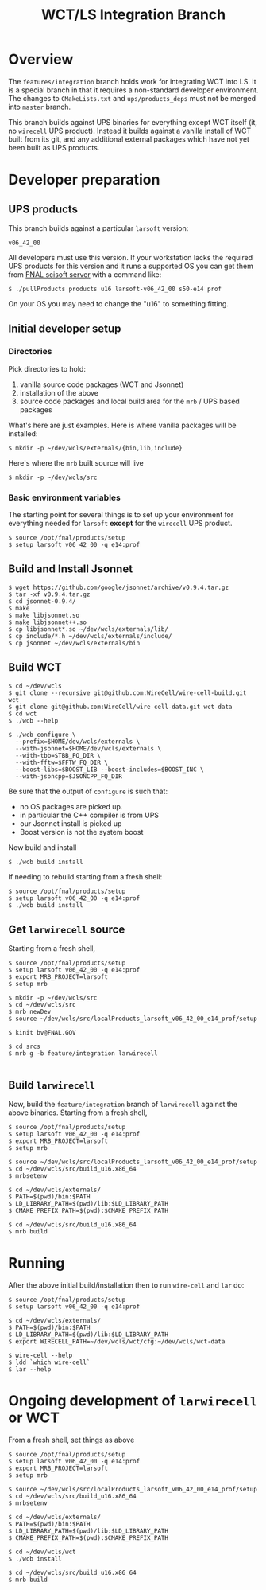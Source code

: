 #+TITLE: WCT/LS Integration Branch

* Overview

The =features/integration= branch holds work for integrating WCT into
LS.  It is a special branch in that it requires a non-standard
developer environment.  The changes to =CMakeLists.txt= and
=ups/products_deps= must not be merged into =master= branch.

This branch builds against UPS binaries for everything except WCT
itself (it, no =wirecell= UPS product).  Instead it builds against a
vanilla install of WCT built from its git, and any additional external
packages which have not yet been built as UPS products.

* Developer preparation


** UPS products

This branch builds against a particular =larsoft= version:

#+BEGIN_EXAMPLE
v06_42_00
#+END_EXAMPLE

All developers must use this version.  If your workstation lacks the
required UPS products for this version and it runs a supported OS you
can get them from [[http://scisoft.fnal.gov/scisoft/bundles/larsoft/v06_42_00/larsoft-v06_42_00.html][FNAL scisoft server]] with a command like:

#+BEGIN_EXAMPLE
$ ./pullProducts products u16 larsoft-v06_42_00 s50-e14 prof
#+END_EXAMPLE

On your OS you may need to change the "u16" to something fitting.

** Initial developer setup

*** Directories

Pick directories to hold:

1) vanilla source code packages (WCT and Jsonnet)
2) installation of the above
3) source code packages and local build area for the =mrb= / UPS based packages

What's here are just examples.  
Here is where vanilla packages will be installed:
#+BEGIN_EXAMPLE
  $ mkdir -p ~/dev/wcls/externals/{bin,lib,include}
#+END_EXAMPLE

Here's where the =mrb= built source will live
#+BEGIN_EXAMPLE
  $ mkdir -p ~/dev/wcls/src
#+END_EXAMPLE

*** Basic environment variables

The starting point for several things is to set up your environment
for everything needed for =larsoft= *except* for the =wirecell= UPS
product.

#+BEGIN_EXAMPLE
  $ source /opt/fnal/products/setup
  $ setup larsoft v06_42_00 -q e14:prof
#+END_EXAMPLE

** Build and Install Jsonnet

#+BEGIN_EXAMPLE
  $ wget https://github.com/google/jsonnet/archive/v0.9.4.tar.gz
  $ tar -xf v0.9.4.tar.gz 
  $ cd jsonnet-0.9.4/
  $ make
  $ make libjsonnet.so
  $ make libjsonnet++.so
  $ cp libjsonnet*.so ~/dev/wcls/externals/lib/
  $ cp include/*.h ~/dev/wcls/externals/include/
  $ cp jsonnet ~/dev/wcls/externals/bin
#+END_EXAMPLE

** Build WCT 

#+BEGIN_EXAMPLE
  $ cd ~/dev/wcls
  $ git clone --recursive git@github.com:WireCell/wire-cell-build.git wct
  $ git clone git@github.com:WireCell/wire-cell-data.git wct-data
  $ cd wct
  $ ./wcb --help

  $ ./wcb configure \
    --prefix=$HOME/dev/wcls/externals \
    --with-jsonnet=$HOME/dev/wcls/externals \
    --with-tbb=$TBB_FQ_DIR \
    --with-fftw=$FFTW_FQ_DIR \
    --boost-libs=$BOOST_LIB --boost-includes=$BOOST_INC \
    --with-jsoncpp=$JSONCPP_FQ_DIR
#+END_EXAMPLE

Be sure that the output of =configure= is such that:

- no OS packages are picked up.
- in particular the C++ compiler is from UPS
- our Jsonnet install is picked up
- Boost version is not the system boost

Now build and install

#+BEGIN_EXAMPLE
  $ ./wcb build install
#+END_EXAMPLE

If needing to rebuild starting from a fresh shell:

#+BEGIN_EXAMPLE
  $ source /opt/fnal/products/setup
  $ setup larsoft v06_42_00 -q e14:prof
  $ ./wcb build install
#+END_EXAMPLE

** Get =larwirecell= source

Starting from a fresh shell, 

#+BEGIN_EXAMPLE
  $ source /opt/fnal/products/setup
  $ setup larsoft v06_42_00 -q e14:prof
  $ export MRB_PROJECT=larsoft
  $ setup mrb

  $ mkdir -p ~/dev/wcls/src
  $ cd ~/dev/wcls/src
  $ mrb newDev
  $ source ~/dev/wcls/src/localProducts_larsoft_v06_42_00_e14_prof/setup

  $ kinit bv@FNAL.GOV

  $ cd srcs
  $ mrb g -b feature/integration larwirecell

#+END_EXAMPLE

** Build =larwirecell=

Now, build the =feature/integration= branch of =larwirecell= against
the above binaries.  Starting from a fresh shell,

#+BEGIN_EXAMPLE
  $ source /opt/fnal/products/setup
  $ setup larsoft v06_42_00 -q e14:prof
  $ export MRB_PROJECT=larsoft
  $ setup mrb

  $ source ~/dev/wcls/src/localProducts_larsoft_v06_42_00_e14_prof/setup
  $ cd ~/dev/wcls/src/build_u16.x86_64
  $ mrbsetenv

  $ cd ~/dev/wcls/externals/
  $ PATH=$(pwd)/bin:$PATH
  $ LD_LIBRARY_PATH=$(pwd)/lib:$LD_LIBRARY_PATH
  $ CMAKE_PREFIX_PATH=$(pwd):$CMAKE_PREFIX_PATH

  $ cd ~/dev/wcls/src/build_u16.x86_64
  $ mrb build
#+END_EXAMPLE

* Running

After the above initial build/installation then to run =wire-cell= and =lar= do:

#+BEGIN_EXAMPLE
  $ source /opt/fnal/products/setup
  $ setup larsoft v06_42_00 -q e14:prof

  $ cd ~/dev/wcls/externals/
  $ PATH=$(pwd)/bin:$PATH
  $ LD_LIBRARY_PATH=$(pwd)/lib:$LD_LIBRARY_PATH
  $ export WIRECELL_PATH=~/dev/wcls/wct/cfg:~/dev/wcls/wct-data

  $ wire-cell --help
  $ ldd `which wire-cell` 
  $ lar --help
#+END_EXAMPLE

* Ongoing development of =larwirecell= or WCT

From a fresh shell, set things as above

#+BEGIN_EXAMPLE
  $ source /opt/fnal/products/setup
  $ setup larsoft v06_42_00 -q e14:prof
  $ export MRB_PROJECT=larsoft
  $ setup mrb

  $ source ~/dev/wcls/src/localProducts_larsoft_v06_42_00_e14_prof/setup
  $ cd ~/dev/wcls/src/build_u16.x86_64
  $ mrbsetenv

  $ cd ~/dev/wcls/externals/
  $ PATH=$(pwd)/bin:$PATH
  $ LD_LIBRARY_PATH=$(pwd)/lib:$LD_LIBRARY_PATH
  $ CMAKE_PREFIX_PATH=$(pwd):$CMAKE_PREFIX_PATH

  $ cd ~/dev/wcls/wct
  $ ./wcb install

  $ cd ~/dev/wcls/src/build_u16.x86_64
  $ mrb build
#+END_EXAMPLE
